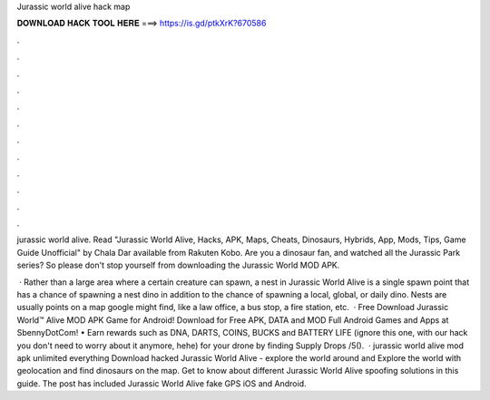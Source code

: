 Jurassic world alive hack map



𝐃𝐎𝐖𝐍𝐋𝐎𝐀𝐃 𝐇𝐀𝐂𝐊 𝐓𝐎𝐎𝐋 𝐇𝐄𝐑𝐄 ===> https://is.gd/ptkXrK?670586



.



.



.



.



.



.



.



.



.



.



.



.

jurassic world alive. Read "Jurassic World Alive, Hacks, APK, Maps, Cheats, Dinosaurs, Hybrids, App, Mods, Tips, Game Guide Unofficial" by Chala Dar available from Rakuten Kobo. Are you a dinosaur fan, and watched all the Jurassic Park series? So please don't stop yourself from downloading the Jurassic World MOD APK.

 · Rather than a large area where a certain creature can spawn, a nest in Jurassic World Alive is a single spawn point that has a chance of spawning a nest dino in addition to the chance of spawning a local, global, or daily dino. Nests are usually points on a map google might find, like a law office, a bus stop, a fire station, etc.  · Free Download Jurassic World™ Alive MOD APK Game for Android! Download for Free APK, DATA and MOD Full Android Games and Apps at SbennyDotCom! • Earn rewards such as DNA, DARTS, COINS, BUCKS and BATTERY LIFE (ignore this one, with our hack you don't need to worry about it anymore, hehe) for your drone by finding Supply Drops /5().  · jurassic world alive mod apk unlimited everything Download hacked Jurassic World Alive - explore the world around and Explore the world with geolocation and find dinosaurs on the map. Get to know about different Jurassic World Alive spoofing solutions in this guide. The post has included Jurassic World Alive fake GPS iOS and Android.
